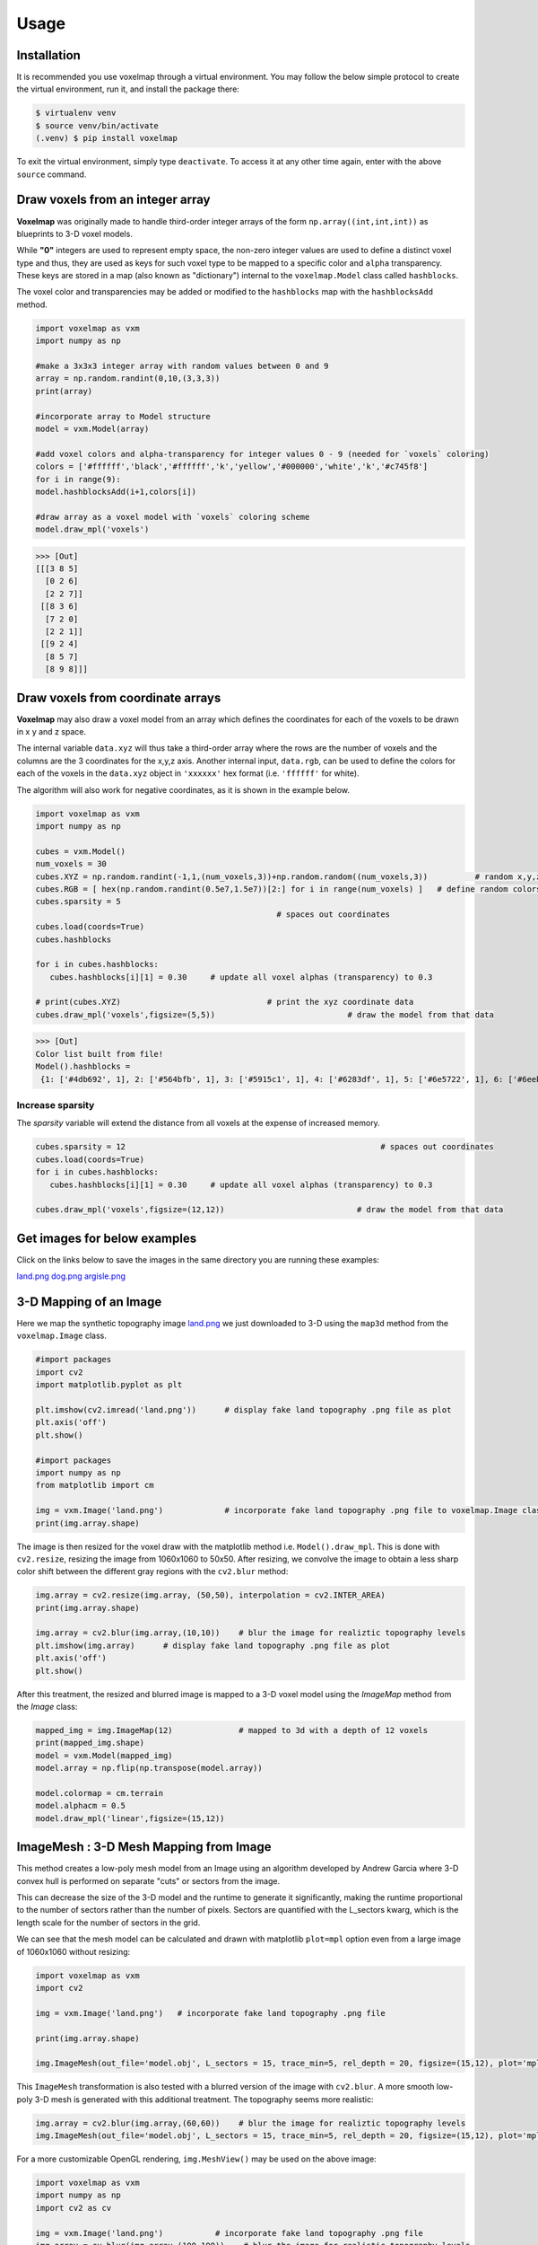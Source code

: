 Usage
=====

.. _installation:

Installation
------------

It is recommended you use voxelmap through a virtual environment. You may follow the below simple protocol to create the virtual environment, run it, and install the package there:

.. code-block:: console
   
   $ virtualenv venv
   $ source venv/bin/activate
   (.venv) $ pip install voxelmap

To exit the virtual environment, simply type ``deactivate``. To access it at any other time again, enter with the above ``source`` command.


Draw voxels from an integer array
-------------------------------------


**Voxelmap** was originally made to handle third-order integer arrays of the form ``np.array((int,int,int))`` as blueprints to 3-D voxel models. 

While **"0"** integers are used to represent empty space, the non-zero integer values are used to define a distinct voxel type and thus, 
they are used as keys for such voxel type to be mapped to a specific color and ``alpha`` transparency. These keys are stored in a map (also known as "dictionary") 
internal to the ``voxelmap.Model`` class called ``hashblocks``. 

The voxel color and transparencies may be added or modified to the 
``hashblocks`` map with the ``hashblocksAdd`` method.

.. code-block:: python

   import voxelmap as vxm
   import numpy as np

   #make a 3x3x3 integer array with random values between 0 and 9
   array = np.random.randint(0,10,(3,3,3))
   print(array)

   #incorporate array to Model structure
   model = vxm.Model(array)

   #add voxel colors and alpha-transparency for integer values 0 - 9 (needed for `voxels` coloring)
   colors = ['#ffffff','black','#ffffff','k','yellow','#000000','white','k','#c745f8']
   for i in range(9):
   model.hashblocksAdd(i+1,colors[i])

   #draw array as a voxel model with `voxels` coloring scheme
   model.draw_mpl('voxels')
   
>>> [Out]
[[[3 8 5]
  [0 2 6]
  [2 2 7]]
 [[8 3 6]
  [7 2 0]
  [2 2 1]]
 [[9 2 4]
  [8 5 7]
  [8 9 8]]]


.. image:: ../img/voxels_solid.png
  :width: 200
  :alt: Alternative text



Draw voxels from coordinate arrays 
-------------------------------------

**Voxelmap** may also draw a voxel model from an array which defines the coordinates for each of the voxels to be drawn in x y and z space. 

The internal variable ``data.xyz`` will thus take a third-order array where the rows are the number of voxels and the columns are the 3 coordinates for the x,y,z axis. Another internal input, ``data.rgb``,
can be used to define the colors for each of the voxels in the ``data.xyz`` object in ``'xxxxxx'`` hex format (i.e. ``'ffffff'`` for white).

The algorithm will also work for negative coordinates, as it is shown in the example below. 

.. code-block:: python

   import voxelmap as vxm
   import numpy as np

   cubes = vxm.Model()          
   num_voxels = 30
   cubes.XYZ = np.random.randint(-1,1,(num_voxels,3))+np.random.random((num_voxels,3))          # random x,y,z locs for 10 voxels
   cubes.RGB = [ hex(np.random.randint(0.5e7,1.5e7))[2:] for i in range(num_voxels) ]   # define random colors for the 10 voxels
   cubes.sparsity = 5
                                                      # spaces out coordinates 
   cubes.load(coords=True)
   cubes.hashblocks 

   for i in cubes.hashblocks:
      cubes.hashblocks[i][1] = 0.30     # update all voxel alphas (transparency) to 0.3
   
   # print(cubes.XYZ)                               # print the xyz coordinate data
   cubes.draw_mpl('voxels',figsize=(5,5))                            # draw the model from that data

>>> [Out]
Color list built from file!
Model().hashblocks =
 {1: ['#4db692', 1], 2: ['#564bfb', 1], 3: ['#5915c1', 1], 4: ['#6283df', 1], 5: ['#6e5722', 1], 6: ['#6eebc3', 1], 7: ['#70cffa', 1], 8: ['#787ea7', 1], 9: ['#813c5b', 1], 10: ['#8906d7', 1], 11: ['#8a871d', 1], 12: ['#8ba24f', 1], 13: ['#930979', 1], 14: ['#932fde', 1], 15: ['#964c67', 1], 16: ['#9bafea', 1], 17: ['#9c248b', 1], 18: ['#9e5fff', 1], 19: ['#a2183b', 1], 20: ['#a248a6', 1], 21: ['#a63265', 1], 22: ['#a6c6a1', 1], 23: ['#aa381b', 1], 24: ['#ae9c6a', 1], 25: ['#b58c2c', 1], 26: ['#c114a1', 1], 27: ['#c618df', 1], 28: ['#d15d6e', 1], 29: ['#da6f7d', 1], 30: ['#e36ff6', 1]}

.. image:: ../img/voxcoords.png
  :width: 200
  :alt: Alternative text

Increase sparsity
^^^^^^^^^^^^^^^^^^^

The `sparsity` variable will extend the distance from all voxels at the expense of increased memory. 

.. code-block:: python

   cubes.sparsity = 12                                                      # spaces out coordinates 
   cubes.load(coords=True)
   for i in cubes.hashblocks:
      cubes.hashblocks[i][1] = 0.30     # update all voxel alphas (transparency) to 0.3
   
   cubes.draw_mpl('voxels',figsize=(12,12))                            # draw the model from that data

.. image:: ../img/voxcoords_sparse.png
  :width: 2000
  :alt: Alternative text


Get images for below examples 
--------------------------------

Click on the links below to save the images in the same directory you are running these examples:

`land.png <https://raw.githubusercontent.com/andrewrgarcia/voxelmap/main/extra/land.png>`_
`dog.png <https://raw.githubusercontent.com/andrewrgarcia/voxelmap/main/extra/dog.png>`_
`argisle.png <https://raw.githubusercontent.com/andrewrgarcia/voxelmap/main/extra/argisle.png>`_



3-D Mapping of an Image
--------------------------------

Here we map the synthetic topography image `land.png <https://raw.githubusercontent.com/andrewrgarcia/voxelmap/main/extra/land.png>`_ we just downloaded to 3-D using the ``map3d`` method from the ``voxelmap.Image`` class.


.. code-block:: python


   #import packages
   import cv2
   import matplotlib.pyplot as plt

   plt.imshow(cv2.imread('land.png'))      # display fake land topography .png file as plot
   plt.axis('off')
   plt.show()

   #import packages
   import numpy as np
   from matplotlib import cm

   img = vxm.Image('land.png')             # incorporate fake land topography .png file to voxelmap.Image class
   print(img.array.shape)

.. image:: ../img/land_small.png
  :width: 200
  :alt: Alternative text


The image is then resized for the voxel draw with the matplotlib method i.e. ``Model().draw_mpl``. This is done with ``cv2.resize``, resizing the image from 1060x1060 to 50x50. After resizing, we convolve the image to obtain a less sharp color shift between the different gray regions with the ``cv2.blur`` method:

.. code-block:: python

   img.array = cv2.resize(img.array, (50,50), interpolation = cv2.INTER_AREA)
   print(img.array.shape)

   img.array = cv2.blur(img.array,(10,10))    # blur the image for realiztic topography levels
   plt.imshow(img.array)      # display fake land topography .png file as plot
   plt.axis('off')
   plt.show()


.. image:: ../img/land_blurred.png
  :width: 200
  :alt: Alternative text

After this treatment, the resized and blurred image is mapped to a 3-D voxel model using the `ImageMap` method from the `Image` class:

.. code-block:: python

   mapped_img = img.ImageMap(12)              # mapped to 3d with a depth of 12 voxels
   print(mapped_img.shape)
   model = vxm.Model(mapped_img)
   model.array = np.flip(np.transpose(model.array))

   model.colormap = cm.terrain
   model.alphacm = 0.5
   model.draw_mpl('linear',figsize=(15,12))

.. image:: ../img/land_imagemap.png
  :width: 350
  :alt: Alternative text


ImageMesh : 3-D Mesh Mapping from Image
-----------------------------------------

This method creates a low-poly mesh model from an Image using an algorithm developed by Andrew Garcia where 3-D convex hull is performed on separate "cuts" or sectors from the image. 

This can decrease the size of the 3-D model and the runtime to generate it significantly, making the runtime proportional to the number of sectors rather than the number of pixels. Sectors are quantified with the L_sectors kwarg, which is the length scale for the number of sectors in the grid. 

We can see that the mesh model can be calculated and drawn with matplotlib ``plot=mpl`` option even from a large image of 1060x1060 without resizing:


.. code-block:: python

   import voxelmap as vxm
   import cv2 

   img = vxm.Image('land.png')   # incorporate fake land topography .png file

   print(img.array.shape)

   img.ImageMesh(out_file='model.obj', L_sectors = 15, trace_min=5, rel_depth = 20, figsize=(15,12), plot='mpl')


.. image:: ../img/land_imagemesh.png
  :width: 350
  :alt: Alternative text

This ``ImageMesh`` transformation is also tested with a blurred version of the image with ``cv2.blur``. A more smooth low-poly 3-D mesh is generated with this additional treatment. The topography seems more realistic:

.. code-block:: python

   img.array = cv2.blur(img.array,(60,60))    # blur the image for realiztic topography levels
   img.ImageMesh(out_file='model.obj', L_sectors = 15, trace_min=5, rel_depth = 20, figsize=(15,12), plot='mpl')


.. image:: ../img/land_imagemesh_blur.png
  :width: 350
  :alt: Alternative text


For a more customizable OpenGL rendering, ``img.MeshView()`` may be used on the above image:

.. code-block:: python

   import voxelmap as vxm
   import numpy as np
   import cv2 as cv

   img = vxm.Image('land.png')           # incorporate fake land topography .png file
   img.array = cv.blur(img.array,(100,100))    # blur the image for realistic topography levels

   img.make()                                  # resized to 1.0x original size i.e. not resized (default)

   img.ImageMesh('land.obj',  12, 14, 1, False, figsize=(10,10))

   img.MeshView( alpha=0.7,background_color='#3e404e',color='white',viewport=(700, 700))


.. image:: ../img/land_meshview.png
  :width: 350
  :alt: Alternative text

